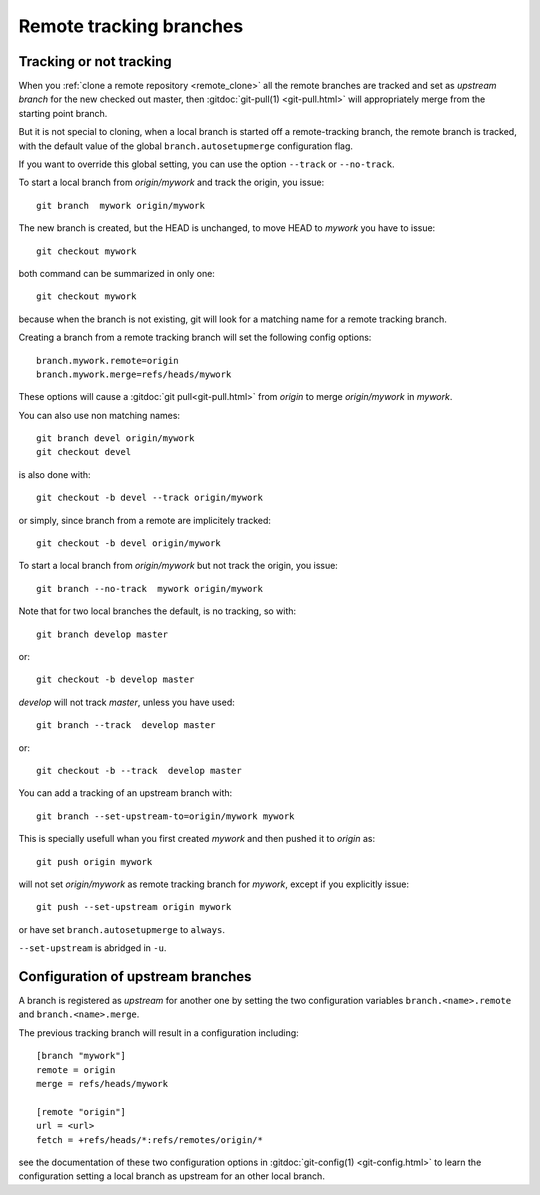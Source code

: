..  _remote_tracking:

.. index:: !branch

.. index::
    !single: git;branch

..  index::
    remote; tracking
    pair: upstream; branch

Remote tracking branches
========================

Tracking or not tracking
------------------------

When you :ref:`clone a remote repository <remote_clone>` all the
remote branches are tracked and set as *upstream branch* for
the new checked out master, then :gitdoc:`git-pull(1) <git-pull.html>`
will appropriately merge from the starting point branch.

But it is not special to cloning,  when a local branch is started off
a remote-tracking branch, the remote branch is tracked, with the
default value of the global ``branch.autosetupmerge`` configuration flag.

If you want to override this global setting, you can use the option
``--track`` or ``--no-track``.

To start a local branch from *origin/mywork* and track the origin,
you issue::

    git branch  mywork origin/mywork

The new branch is created, but the HEAD is unchanged, to move HEAD to
*mywork* you have to issue::

    git checkout mywork

both command can be summarized in only one::

    git checkout mywork

because when the branch is not existing, git will look for a matching
name for a remote tracking branch.

Creating a branch from a remote tracking branch will set the
following config options::

    branch.mywork.remote=origin
    branch.mywork.merge=refs/heads/mywork

These options will cause a :gitdoc:`git pull<git-pull.html>` from
*origin* to merge *origin/mywork* in *mywork*.

You can also use non matching names::

    git branch devel origin/mywork
    git checkout devel

is also done with::

    git checkout -b devel --track origin/mywork

or simply, since branch from a remote are implicitely tracked::

    git checkout -b devel origin/mywork

To start a local branch from *origin/mywork* but not track the origin,
you issue::

    git branch --no-track  mywork origin/mywork

Note that for two local branches the default, is no tracking, so with::

    git branch develop master

or::

    git checkout -b develop master

*develop* will not track *master*, unless you have used::

    git branch --track  develop master

or::

    git checkout -b --track  develop master


You can add a tracking of an upstream branch with::

    git branch --set-upstream-to=origin/mywork mywork

This is specially usefull whan you first created *mywork* and  then
pushed it to *origin* as::

    git push origin mywork

will not set *origin/mywork* as remote tracking branch for *mywork*,
except if you explicitly issue::

    git push --set-upstream origin mywork

or have set  ``branch.autosetupmerge`` to ``always``.

``--set-upstream`` is abridged in ``-u``.

Configuration of upstream branches
----------------------------------

A branch is registered as *upstream* for another one by setting the
two configuration variables ``branch.<name>.remote`` and
``branch.<name>.merge``.

The previous tracking branch will result in a configuration
including::

    [branch "mywork"]
    remote = origin
    merge = refs/heads/mywork

    [remote "origin"]
    url = <url>
    fetch = +refs/heads/*:refs/remotes/origin/*


see the documentation of these two configuration options in
:gitdoc:`git-config(1) <git-config.html>` to learn the configuration
setting a local branch as upstream for an other local branch.

..   source for article

    -   [[http://stackoverflow.com/questions/14169130/difference-between-git-branch-set-upstream-to-vs-git-remote-add-origin][Difference between git branch --set-upstream-to vs git remote add
        origin - Stack Overflow]]
    -   [[http://stackoverflow.com/questions/6089294/why-do-i-need-to-do-set-upstream-all-the-time][git - Why do I need to do `--set-upstream` all the time? - Stack
        Overflow]]
    -   [[http://felipec.wordpress.com/2013/09/01/advanced-git-concepts-the-upstream-tracking-branch/][the upstream tracking branch | Felipe Contreras]]
    -   [[http://gitready.com/beginner/2009/03/09/remote-tracking-branches.html][git ready » remote tracking branches]]
    -   [[https://blogs.atlassian.com/2013/07/git-upstreams-forks/][Git Forks And Upstreams- Atlassian Blogs]]
    -   [[http://alblue.bandlem.com/2011/07/git-tip-of-week-tracking-branches.html][Tracking Branches - AlBlue’s Blog]]
    -   [[http://ginsys.eu/git-and-github-keeping-a-feature-branch-updated-with-upstream/][Git and Github: keeping a feature branch updated with
        upstream?]]
    -   *** [[http://serverfault.com/questions/175052/how-to-tell-which-local-branch-is-tracking-which-remote-branch-in-git][How to tell which local branch is tracking which remote
        branch in Git? - Server Fault]]
    -   [[http://stackoverflow.com/questions/1526794/git-rename-master-branch-for-both-local-and-remote-repository][Git: Rename "master" branch for both local and remote
        repository - Stack Overflow]]
